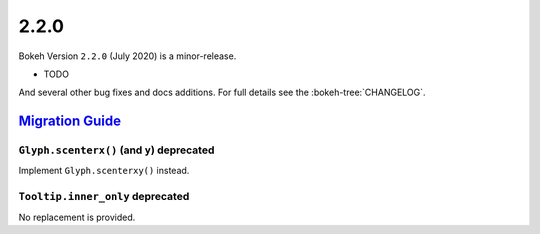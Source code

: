 .. _release-2-2-0:

2.2.0
=====

Bokeh Version ``2.2.0`` (July 2020) is a minor-release.

* TODO

And several other bug fixes and docs additions. For full details see the
:bokeh-tree:`CHANGELOG`.

.. _release-2-2-0-migration:

`Migration Guide <releases.html#release-2-2-0-migration>`__
-----------------------------------------------------------

``Glyph.scenterx()`` (and ``y``) deprecated
~~~~~~~~~~~~~~~~~~~~~~~~~~~~~~~~~~~~~~~~~~~

Implement ``Glyph.scenterxy()`` instead.

``Tooltip.inner_only`` deprecated
~~~~~~~~~~~~~~~~~~~~~~~~~~~~~~~~~

No replacement is provided.

